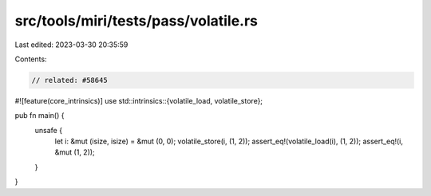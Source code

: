 src/tools/miri/tests/pass/volatile.rs
=====================================

Last edited: 2023-03-30 20:35:59

Contents:

.. code-block:: rs

    // related: #58645
#![feature(core_intrinsics)]
use std::intrinsics::{volatile_load, volatile_store};

pub fn main() {
    unsafe {
        let i: &mut (isize, isize) = &mut (0, 0);
        volatile_store(i, (1, 2));
        assert_eq!(volatile_load(i), (1, 2));
        assert_eq!(i, &mut (1, 2));
    }
}


